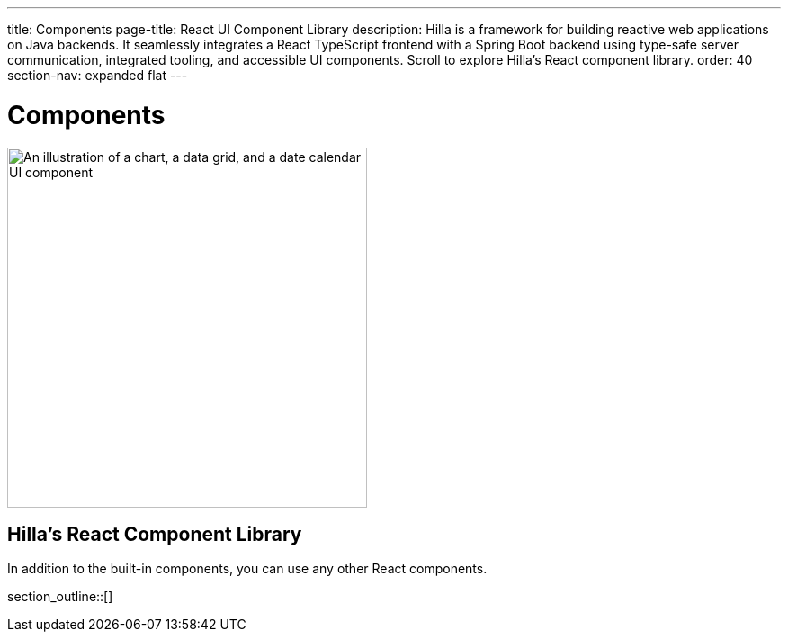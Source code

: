 ---
title: Components
page-title: React UI Component Library
description: Hilla is a framework for building reactive web applications on Java backends. It seamlessly integrates a React TypeScript frontend with a Spring Boot backend using type-safe server communication, integrated tooling, and accessible UI components. Scroll to explore Hilla’s React component library.
order: 40
section-nav: expanded flat
---

= Components

[.subtle]
image::components.png["An illustration of a chart, a data grid, and a date calendar UI component",width=400]

== Hilla’s React Component Library

In addition to the built-in components, you can use any other React components.

section_outline::[]
